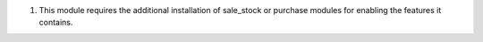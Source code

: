 #. This module requires the additional installation of sale_stock or purchase
   modules for enabling the features it contains.
